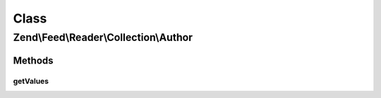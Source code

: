 .. Feed/Reader/Collection/Author.php generated using docpx on 01/30/13 03:02pm


Class
*****

Zend\\Feed\\Reader\\Collection\\Author
======================================

Methods
-------

getValues
+++++++++

.. function:: getValues()


    Return a simple array of the most relevant slice of
    the author values, i.e. all author names.

    :rtype: array 



